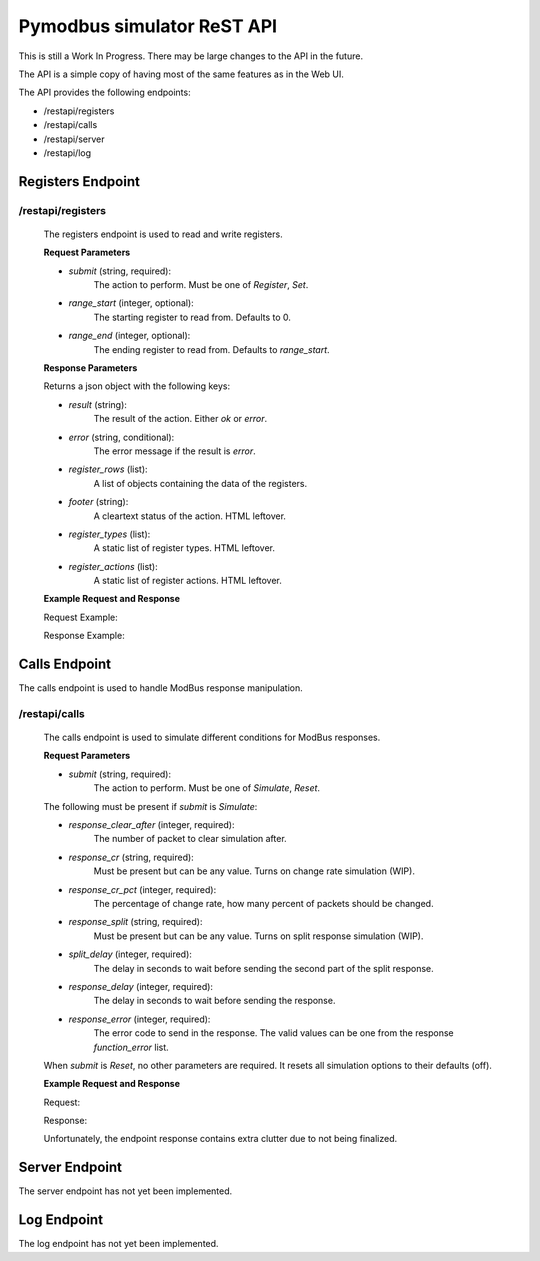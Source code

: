 Pymodbus simulator ReST API
===========================

This is still a Work In Progress. There may be large changes to the API in the
future.

The API is a simple copy of
having most of the same features as in the Web UI.

The API provides the following endpoints:

- /restapi/registers
- /restapi/calls
- /restapi/server
- /restapi/log

Registers Endpoint
------------------

/restapi/registers
^^^^^^^^^^^^^^^^^^

    The registers endpoint is used to read and write registers.

    **Request Parameters**

    - `submit` (string, required):
        The action to perform. Must be one of `Register`, `Set`.
    - `range_start` (integer, optional):
        The starting register to read from. Defaults to 0.
    - `range_end` (integer, optional):
        The ending register to read from. Defaults to `range_start`.

    **Response Parameters**

    Returns a json object with the following keys:

    - `result` (string):
        The result of the action. Either `ok` or `error`.
    - `error` (string, conditional):
        The error message if the result is `error`.
    - `register_rows` (list):
        A list of objects containing the data of the registers.
    - `footer` (string):
        A cleartext status of the action. HTML leftover.
    - `register_types` (list):
        A static list of register types. HTML leftover.
    - `register_actions` (list):
        A static list of register actions. HTML leftover.

    **Example Request and Response**

    Request Example:

    .. include:: registers_request.rst

    Response Example:

    .. include:: registers_response.rst

Calls Endpoint
--------------

The calls endpoint is used to handle ModBus response manipulation.

/restapi/calls
^^^^^^^^^^^^^^

    The calls endpoint is used to simulate different conditions for ModBus
    responses.

    **Request Parameters**

    - `submit` (string, required):
        The action to perform. Must be one of `Simulate`, `Reset`.

    The following must be present if `submit` is `Simulate`:

    - `response_clear_after` (integer, required):
        The number of packet to clear simulation after.
    - `response_cr` (string, required):
        Must be present but can be any value. Turns on change rate simulation (WIP).
    - `response_cr_pct` (integer, required):
        The percentage of change rate, how many percent of packets should be
        changed.
    - `response_split` (string, required):
        Must be present but can be any value. Turns on split response simulation (WIP).
    - `split_delay` (integer, required):
        The delay in seconds to wait before sending the second part of the split response.
    - `response_delay` (integer, required):
        The delay in seconds to wait before sending the response.
    - `response_error` (integer, required):
        The error code to send in the response. The valid values can be one from
        the response `function_error` list.

    When `submit` is `Reset`, no other parameters are required. It resets all
    simulation options to their defaults (off).

    **Example Request and Response**

    Request:

    .. include:: calls_request.rst

    Response:

    Unfortunately, the endpoint response contains extra clutter due to
    not being finalized.

    .. include:: calls_response.rst

Server Endpoint
---------------

The server endpoint has not yet been implemented.

Log Endpoint
------------

The log endpoint has not yet been implemented.